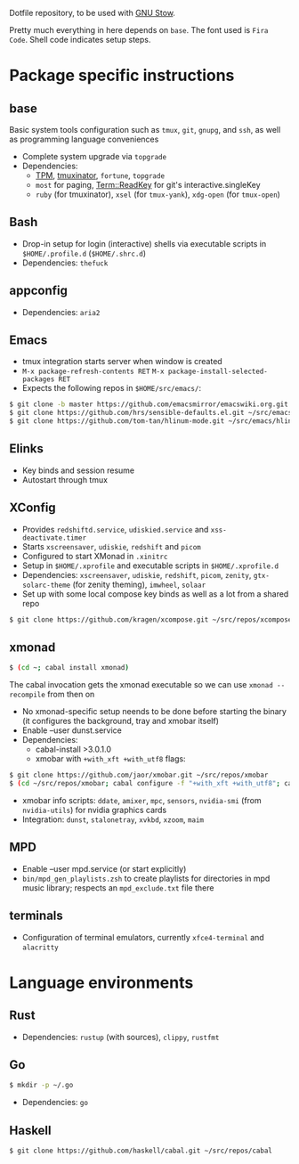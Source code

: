 Dotfile repository, to be used with [[https://www.gnu.org/software/stow/][GNU Stow]].

Pretty much everything in here depends on ~base~. The font used is ~Fira Code~.
Shell code indicates setup steps.

* Package specific instructions
** base
Basic system tools configuration such as ~tmux~, ~git~, ~gnupg~, and ~ssh~, as well as programming language conveniences
- Complete system upgrade via ~topgrade~
- Dependencies:
  - [[https://github.com/tmux-plugins/tpm][TPM]], [[https://github.com/tmuxinator/tmuxinator][tmuxinator]], ~fortune~, ~topgrade~
  - ~most~ for paging, [[https://metacpan.org/pod/Term::ReadKey][Term::ReadKey]] for git's interactive.singleKey
  - ~ruby~ (for tmuxinator), ~xsel~ (for ~tmux-yank~), ~xdg-open~ (for ~tmux-open~)

** Bash
- Drop-in setup for login (interactive) shells via executable scripts in ~$HOME/.profile.d~ (~$HOME/.shrc.d~)
- Dependencies: ~thefuck~

** appconfig
- Dependencies: ~aria2~

** Emacs
- tmux integration starts server when window is created
- ~M-x package-refresh-contents RET~ ~M-x package-install-selected-packages RET~
- Expects the following repos in ~$HOME/src/emacs/~:
#+BEGIN_SRC sh
$ git clone -b master https://github.com/emacsmirror/emacswiki.org.git ~/src/emacs/emacswiki.org
$ git clone https://github.com/hrs/sensible-defaults.el.git ~/src/emacs/sensible-defaults.el
$ git clone https://github.com/tom-tan/hlinum-mode.git ~/src/emacs/hlinum-mode
#+END_SRC

** Elinks
- Key binds and session resume
- Autostart through tmux

** XConfig
- Provides ~redshiftd.service~, ~udiskied.service~ and ~xss-deactivate.timer~
- Starts ~xscreensaver~, ~udiskie~, ~redshift~ and ~picom~
- Configured to start XMonad in ~.xinitrc~
- Setup in ~$HOME/.xprofile~ and executable scripts in ~$HOME/.xprofile.d~
- Dependencies: ~xscreensaver~, ~udiskie~, ~redshift~, ~picom~, ~zenity~, ~gtx-solarc-theme~ (for zenity theming), ~imwheel~, ~solaar~
- Set up with some local compose key binds as well as a lot from a shared repo
#+BEGIN_SRC sh
$ git clone https://github.com/kragen/xcompose.git ~/src/repos/xcompose
#+END_SRC

** xmonad
#+BEGIN_SRC sh
$ (cd ~; cabal install xmonad)
#+END_SRC
The cabal invocation gets the xmonad executable so we can use ~xmonad --recompile~ from then on
- No xmonad-specific setup neends to be done before starting the binary (it configures the background, tray and xmobar itself)
- Enable --user dunst.service
- Dependencies:
  - cabal-install >3.0.1.0
  - xmobar with ~+with_xft +with_utf8~ flags:
#+BEGIN_SRC sh
$ git clone https://github.com/jaor/xmobar.git ~/src/repos/xmobar
$ (cd ~/src/repos/xmobar; cabal configure -f "+with_xft +with_utf8"; cabal install)
#+END_SRC
  - xmobar info scripts: ~ddate~, ~amixer~, ~mpc~, ~sensors~, ~nvidia-smi~ (from ~nvidia-utils~) for nvidia graphics cards
  - Integration: ~dunst~, ~stalonetray~, ~xvkbd~, ~xzoom~, ~maim~

** MPD
- Enable --user mpd.service (or start explicitly)
- ~bin/mpd_gen_playlists.zsh~ to create playlists for directories in mpd music library; respects an ~mpd_exclude.txt~ file there

** terminals
- Configuration of terminal emulators, currently ~xfce4-terminal~ and ~alacritty~

* Language environments
** Rust
- Dependencies: ~rustup~ (with sources), ~clippy~, ~rustfmt~
** Go
#+BEGIN_SRC sh
$ mkdir -p ~/.go
#+END_SRC
- Dependencies: ~go~
** Haskell
#+BEGIN_SRC sh
$ git clone https://github.com/haskell/cabal.git ~/src/repos/cabal
#+END_SRC
